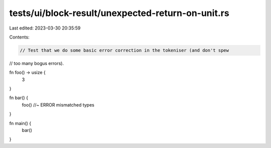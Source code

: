 tests/ui/block-result/unexpected-return-on-unit.rs
==================================================

Last edited: 2023-03-30 20:35:59

Contents:

.. code-block:: rs

    // Test that we do some basic error correction in the tokeniser (and don't spew
// too many bogus errors).

fn foo() -> usize {
    3
}

fn bar() {
    foo() //~ ERROR mismatched types
}

fn main() {
    bar()
}


